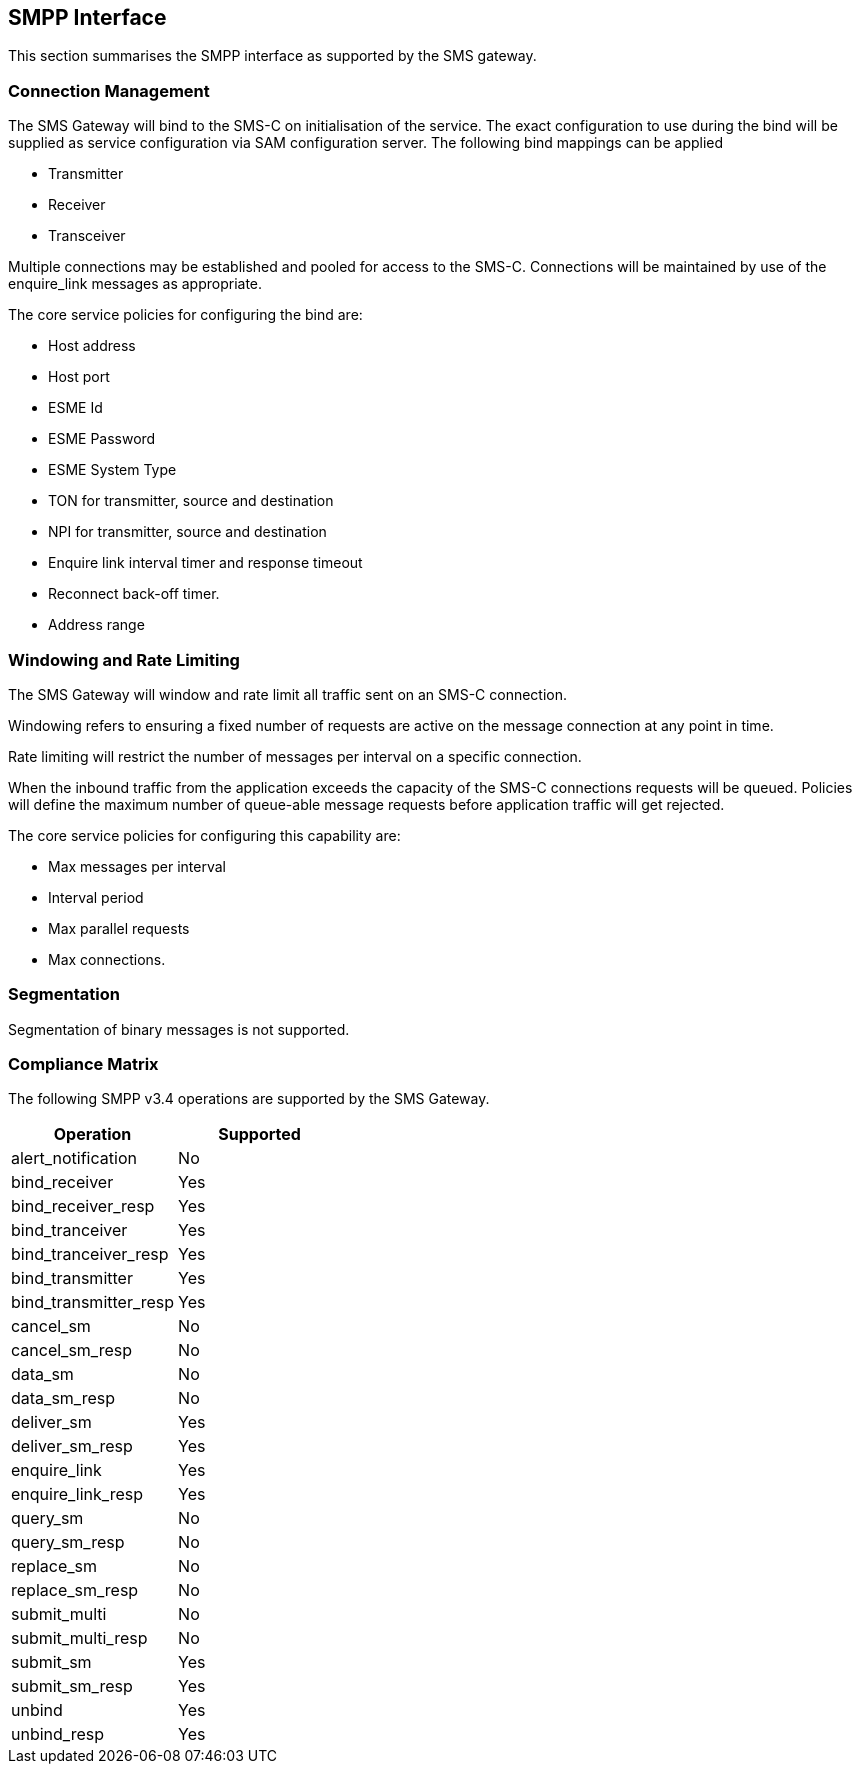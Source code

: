 == SMPP Interface

This section summarises the SMPP interface as supported by the SMS gateway.

=== Connection Management

The SMS Gateway will bind to the SMS-C on initialisation of the service. The
exact configuration to use during the bind will be supplied as service
configuration via SAM configuration server. The following bind mappings can be
applied

* Transmitter
* Receiver
* Transceiver

Multiple connections may be established and pooled for access to the SMS-C.
Connections will be maintained by use of the enquire_link messages as
appropriate.

The core service policies for configuring the bind are:

* Host address
* Host port
* ESME Id
* ESME Password
* ESME System Type
* TON for transmitter, source and destination
* NPI for transmitter, source and destination
* Enquire link interval timer and response timeout
* Reconnect back-off timer.
* Address range

=== Windowing and Rate Limiting

The SMS Gateway will window and rate limit all traffic sent on an SMS-C connection.

Windowing refers to ensuring a fixed number of requests are active on the
message connection at any point in time.

Rate limiting will restrict the number of messages per interval on a specific
connection.

When the inbound traffic from the application exceeds the capacity of the SMS-C
connections requests will be queued. Policies will define the maximum number of
queue-able message requests before application traffic will get rejected.

The core service policies for configuring this capability are:

* Max messages per interval
* Interval period
* Max parallel requests
* Max connections.

=== Segmentation

Segmentation of binary messages is not supported.

=== Compliance Matrix

The following SMPP v3.4 operations are supported by the SMS Gateway.

[options="header"]
|=======================
|Operation | Supported
|alert_notification|No
|bind_receiver|Yes
|bind_receiver_resp|Yes
|bind_tranceiver|Yes
|bind_tranceiver_resp|Yes
|bind_transmitter|Yes
|bind_transmitter_resp|Yes
|cancel_sm|No
|cancel_sm_resp|No
|data_sm|No
|data_sm_resp|No
|deliver_sm|Yes
|deliver_sm_resp|Yes
|enquire_link|Yes
|enquire_link_resp|Yes
|query_sm|No
|query_sm_resp|No
|replace_sm|No
|replace_sm_resp|No
|submit_multi|No
|submit_multi_resp|No
|submit_sm|Yes
|submit_sm_resp|Yes
|unbind|Yes
|unbind_resp|Yes
|=======================
